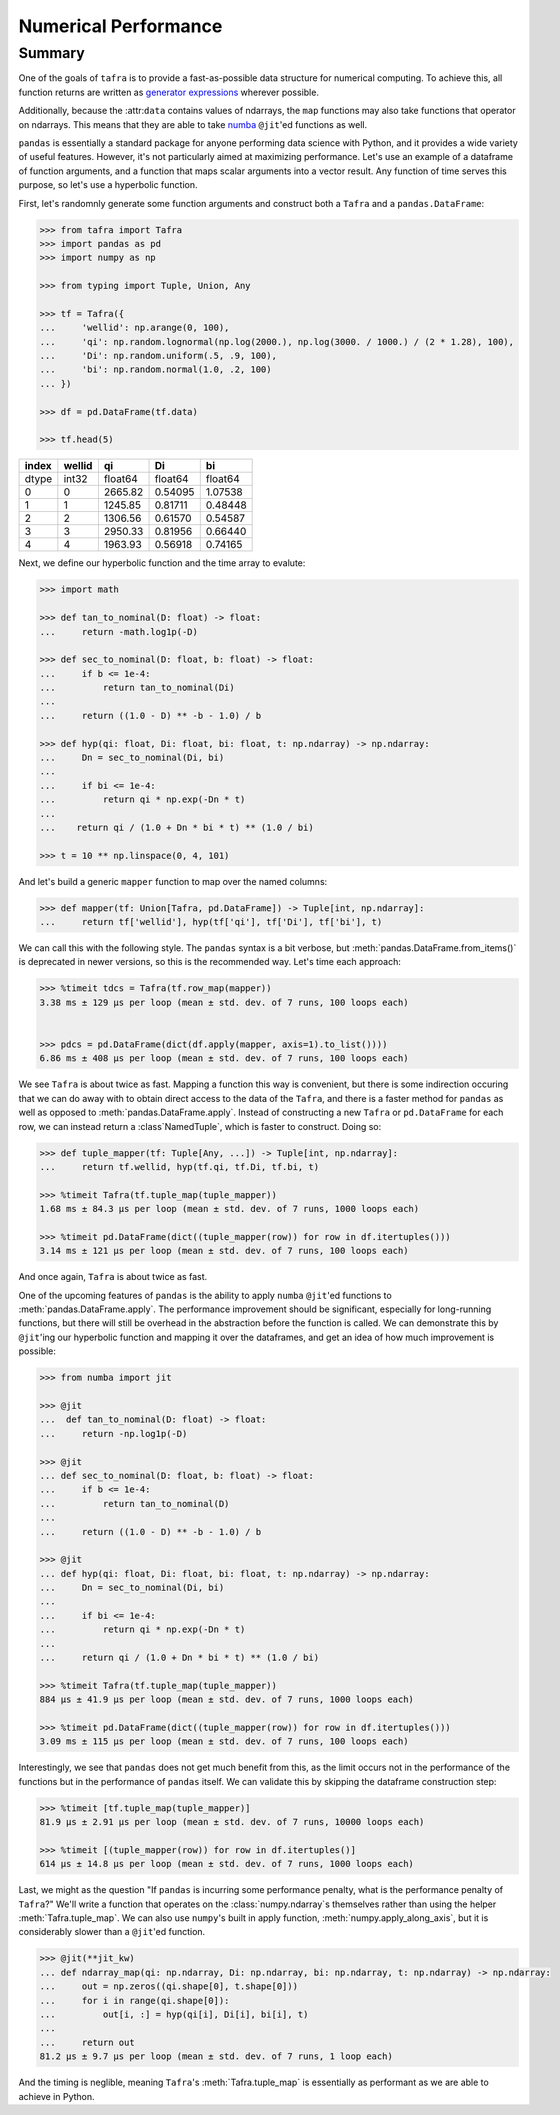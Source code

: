 =====================
Numerical Performance
=====================

Summary
=======

One of the goals of ``tafra`` is to provide a fast-as-possible data structure
for numerical computing. To achieve this, all function returns are written
as `generator expressions <https://www.python.org/dev/peps/pep-0289/>`_ wherever
possible.

Additionally, because the :attr:``data`` contains values of ndarrays, the
``map`` functions may also take functions that operator on ndarrays. This means
that they are able to take `numba <http://numba.pydata.org/>`_ ``@jit``'ed
functions as well.

``pandas`` is essentially a standard package for anyone performing data science
with Python, and it provides a wide variety of useful features. However, it's
not particularly aimed at maximizing performance. Let's use an example of a
dataframe of function arguments, and a function that maps scalar arguments into
a vector result. Any function of time serves this purpose, so let's use a
hyperbolic function.

First, let's randomnly generate some function arguments and construct both a
``Tafra`` and a ``pandas.DataFrame``:

.. code-block:: python

    >>> from tafra import Tafra
    >>> import pandas as pd
    >>> import numpy as np

    >>> from typing import Tuple, Union, Any

    >>> tf = Tafra({
    ...     'wellid': np.arange(0, 100),
    ...     'qi': np.random.lognormal(np.log(2000.), np.log(3000. / 1000.) / (2 * 1.28), 100),
    ...     'Di': np.random.uniform(.5, .9, 100),
    ...     'bi': np.random.normal(1.0, .2, 100)
    ... })

    >>> df = pd.DataFrame(tf.data)

    >>> tf.head(5)

====== ====== ======= ======= =======
index  wellid qi      Di      bi
====== ====== ======= ======= =======
dtype  int32  float64 float64 float64
0      0      2665.82 0.54095 1.07538
1      1      1245.85 0.81711 0.48448
2      2      1306.56 0.61570 0.54587
3      3      2950.33 0.81956 0.66440
4      4      1963.93 0.56918 0.74165
====== ====== ======= ======= =======


Next, we define our hyperbolic function and the time array to evalute:

.. code-block:: python

    >>> import math

    >>> def tan_to_nominal(D: float) -> float:
    ...     return -math.log1p(-D)

    >>> def sec_to_nominal(D: float, b: float) -> float:
    ...     if b <= 1e-4:
    ...         return tan_to_nominal(Di)
    ...
    ...     return ((1.0 - D) ** -b - 1.0) / b

    >>> def hyp(qi: float, Di: float, bi: float, t: np.ndarray) -> np.ndarray:
    ...     Dn = sec_to_nominal(Di, bi)
    ...
    ...     if bi <= 1e-4:
    ...         return qi * np.exp(-Dn * t)
    ...
    ...    return qi / (1.0 + Dn * bi * t) ** (1.0 / bi)

    >>> t = 10 ** np.linspace(0, 4, 101)


And let's build a generic ``mapper`` function to map over the named columns:

.. code-block:: python

    >>> def mapper(tf: Union[Tafra, pd.DataFrame]) -> Tuple[int, np.ndarray]:
    ...     return tf['wellid'], hyp(tf['qi'], tf['Di'], tf['bi'], t)


We can call this with the following style. The ``pandas`` syntax is a bit
verbose, but :meth:`pandas.DataFrame.from_items()` is deprecated in newer
versions, so this is the recommended way. Let's time each approach:

.. code-block:: python

    >>> %timeit tdcs = Tafra(tf.row_map(mapper))
    3.38 ms ± 129 µs per loop (mean ± std. dev. of 7 runs, 100 loops each)


    >>> pdcs = pd.DataFrame(dict(df.apply(mapper, axis=1).to_list())))
    6.86 ms ± 408 µs per loop (mean ± std. dev. of 7 runs, 100 loops each)


We see ``Tafra`` is about twice as fast. Mapping a function this way is
convenient, but there is some indirection occuring that we can do away with to
obtain direct access to the data of the ``Tafra``, and there is a faster
method for ``pandas`` as well as opposed to :meth:`pandas.DataFrame.apply`.
Instead of constructing a new ``Tafra`` or ``pd.DataFrame`` for each row, we
can instead return a :class`NamedTuple`, which is faster to construct. Doing so:

.. code-block:: python

    >>> def tuple_mapper(tf: Tuple[Any, ...]) -> Tuple[int, np.ndarray]:
    ...     return tf.wellid, hyp(tf.qi, tf.Di, tf.bi, t)

    >>> %timeit Tafra(tf.tuple_map(tuple_mapper))
    1.68 ms ± 84.3 µs per loop (mean ± std. dev. of 7 runs, 1000 loops each)

    >>> %timeit pd.DataFrame(dict((tuple_mapper(row)) for row in df.itertuples()))
    3.14 ms ± 121 µs per loop (mean ± std. dev. of 7 runs, 100 loops each)


And once again, ``Tafra`` is about twice as fast.

One of the upcoming features of ``pandas`` is the ability to apply ``numba``
``@jit``'ed functions to :meth:`pandas.DataFrame.apply`. The performance
improvement should be significant, especially for long-running functions,
but there will still be overhead in the abstraction before the function is
called. We can demonstrate this by ``@jit``'ing our hyperbolic function and
mapping it over the dataframes, and get an idea of how much improvement is
possible:

.. code-block:: python

    >>> from numba import jit

    >>> @jit
    ...  def tan_to_nominal(D: float) -> float:
    ...     return -np.log1p(-D)

    >>> @jit
    ... def sec_to_nominal(D: float, b: float) -> float:
    ...     if b <= 1e-4:
    ...         return tan_to_nominal(D)
    ...
    ...     return ((1.0 - D) ** -b - 1.0) / b

    >>> @jit
    ... def hyp(qi: float, Di: float, bi: float, t: np.ndarray) -> np.ndarray:
    ...     Dn = sec_to_nominal(Di, bi)
    ...
    ...     if bi <= 1e-4:
    ...         return qi * np.exp(-Dn * t)
    ...
    ...     return qi / (1.0 + Dn * bi * t) ** (1.0 / bi)

    >>> %timeit Tafra(tf.tuple_map(tuple_mapper))
    884 µs ± 41.9 µs per loop (mean ± std. dev. of 7 runs, 1000 loops each)

    >>> %timeit pd.DataFrame(dict((tuple_mapper(row)) for row in df.itertuples()))
    3.09 ms ± 115 µs per loop (mean ± std. dev. of 7 runs, 100 loops each)


Interestingly, we see that ``pandas`` does not get much benefit from this, as
the limit occurs not in the performance of the functions but in the performance
of ``pandas`` itself. We can validate this by skipping the dataframe
construction step:

.. code-block:: python

    >>> %timeit [tf.tuple_map(tuple_mapper)]
    81.9 µs ± 2.91 µs per loop (mean ± std. dev. of 7 runs, 10000 loops each)

    >>> %timeit [(tuple_mapper(row)) for row in df.itertuples()]
    614 µs ± 14.8 µs per loop (mean ± std. dev. of 7 runs, 1000 loops each)


Last, we might as the question "If ``pandas`` is incurring some performance
penalty, what is the performance penalty of ``Tafra``?" We'll write a function
that operates on the :class:`numpy.ndarray`s themselves rather than using the
helper :meth:`Tafra.tuple_map`. We can also use ``numpy``'s built in apply
function, :meth:`numpy.apply_along_axis`, but it is considerably slower than
a ``@jit``'ed function.

.. code-block:: python

    >>> @jit(**jit_kw)
    ... def ndarray_map(qi: np.ndarray, Di: np.ndarray, bi: np.ndarray, t: np.ndarray) -> np.ndarray:
    ...     out = np.zeros((qi.shape[0], t.shape[0]))
    ...     for i in range(qi.shape[0]):
    ...         out[i, :] = hyp(qi[i], Di[i], bi[i], t)
    ...
    ...     return out
    81.2 µs ± 9.7 µs per loop (mean ± std. dev. of 7 runs, 1 loop each)


And the timing is neglible, meaning ``Tafra``'s :meth:`Tafra.tuple_map` is
essentially as performant as we are able to achieve in Python.
